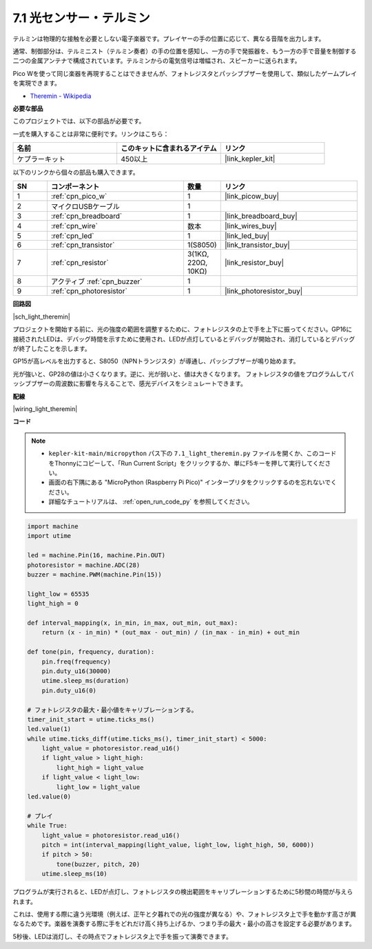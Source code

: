 .. _py_light_theremin:

7.1 光センサー・テルミン
=========================

テルミンは物理的な接触を必要としない電子楽器です。プレイヤーの手の位置に応じて、異なる音階を出力します。

通常、制御部分は、テルミニスト（テルミン奏者）の手の位置を感知し、一方の手で発振器を、もう一方の手で音量を制御する二つの金属アンテナで構成されています。テルミンからの電気信号は増幅され、スピーカーに送られます。

Pico Wを使って同じ楽器を再現することはできませんが、フォトレジスタとパッシブブザーを使用して、類似したゲームプレイを実現できます。

* `Theremin - Wikipedia <https://ja.wikipedia.org/wiki/%E3%83%86%E3%83%AB%E3%83%9F%E3%83%B3>`_

**必要な部品**

このプロジェクトでは、以下の部品が必要です。

一式を購入することは非常に便利です。リンクはこちら：

.. list-table::
    :widths: 20 20 20
    :header-rows: 1

    *   - 名前
        - このキットに含まれるアイテム
        - リンク
    *   - ケプラーキット
        - 450以上
        - |link_kepler_kit|

以下のリンクから個々の部品も購入できます。

.. list-table::
    :widths: 5 20 5 20
    :header-rows: 1

    *   - SN
        - コンポーネント
        - 数量
        - リンク

    *   - 1
        - :ref:`cpn_pico_w`
        - 1
        - |link_picow_buy|
    *   - 2
        - マイクロUSBケーブル
        - 1
        - 
    *   - 3
        - :ref:`cpn_breadboard`
        - 1
        - |link_breadboard_buy|
    *   - 4
        - :ref:`cpn_wire`
        - 数本
        - |link_wires_buy|
    *   - 5
        - :ref:`cpn_led`
        - 1
        - |link_led_buy|
    *   - 6
        - :ref:`cpn_transistor`
        - 1(S8050)
        - |link_transistor_buy|
    *   - 7
        - :ref:`cpn_resistor`
        - 3(1KΩ, 220Ω, 10KΩ)
        - |link_resistor_buy|
    *   - 8
        - アクティブ :ref:`cpn_buzzer`
        - 1
        - 
    *   - 9
        - :ref:`cpn_photoresistor`
        - 1
        - |link_photoresistor_buy|

**回路図**

|sch_light_theremin|

プロジェクトを開始する前に、光の強度の範囲を調整するために、フォトレジスタの上で手を上下に振ってください。GP16に接続されたLEDは、デバッグ時間を示すために使用され、LEDが点灯しているとデバッグが開始され、消灯しているとデバッグが終了したことを示します。

GP15が高レベルを出力すると、S8050（NPNトランジスタ）が導通し、パッシブブザーが鳴り始めます。

光が強いと、GP28の値は小さくなります。逆に、光が弱いと、値は大きくなります。
フォトレジスタの値をプログラムしてパッシブブザーの周波数に影響を与えることで、感光デバイスをシミュレートできます。


**配線**

|wiring_light_theremin|

**コード**

.. note::

    * ``kepler-kit-main/micropython`` パス下の ``7.1_light_theremin.py`` ファイルを開くか、このコードをThonnyにコピーして、「Run Current Script」をクリックするか、単にF5キーを押して実行してください。

    * 画面の右下隅にある "MicroPython (Raspberry Pi Pico)" インタープリタをクリックするのを忘れないでください。

    * 詳細なチュートリアルは、 :ref:`open_run_code_py` を参照してください。

.. code-block:: python

    import machine
    import utime

    led = machine.Pin(16, machine.Pin.OUT)
    photoresistor = machine.ADC(28)
    buzzer = machine.PWM(machine.Pin(15))

    light_low = 65535
    light_high = 0

    def interval_mapping(x, in_min, in_max, out_min, out_max):
        return (x - in_min) * (out_max - out_min) / (in_max - in_min) + out_min

    def tone(pin, frequency, duration):
        pin.freq(frequency)
        pin.duty_u16(30000)
        utime.sleep_ms(duration)
        pin.duty_u16(0)

    # フォトレジスタの最大・最小値をキャリブレーションする。
    timer_init_start = utime.ticks_ms()
    led.value(1)
    while utime.ticks_diff(utime.ticks_ms(), timer_init_start) < 5000:
        light_value = photoresistor.read_u16()
        if light_value > light_high:
            light_high = light_value
        if light_value < light_low:
            light_low = light_value
    led.value(0)

    # プレイ
    while True:
        light_value = photoresistor.read_u16()
        pitch = int(interval_mapping(light_value, light_low, light_high, 50, 6000))
        if pitch > 50:
            tone(buzzer, pitch, 20)
        utime.sleep_ms(10)

プログラムが実行されると、LEDが点灯し、フォトレジスタの検出範囲をキャリブレーションするために5秒間の時間が与えられます。

これは、使用する際に違う光環境（例えば、正午と夕暮れでの光の強度が異なる）や、フォトレジスタ上で手を動かす高さが異なるためです。楽器を演奏する際に手をどれだけ高く持ち上げるか、つまり手の最大・最小の高さを設定する必要があります。

5秒後、LEDは消灯し、その時点でフォトレジスタ上で手を振って演奏できます。
